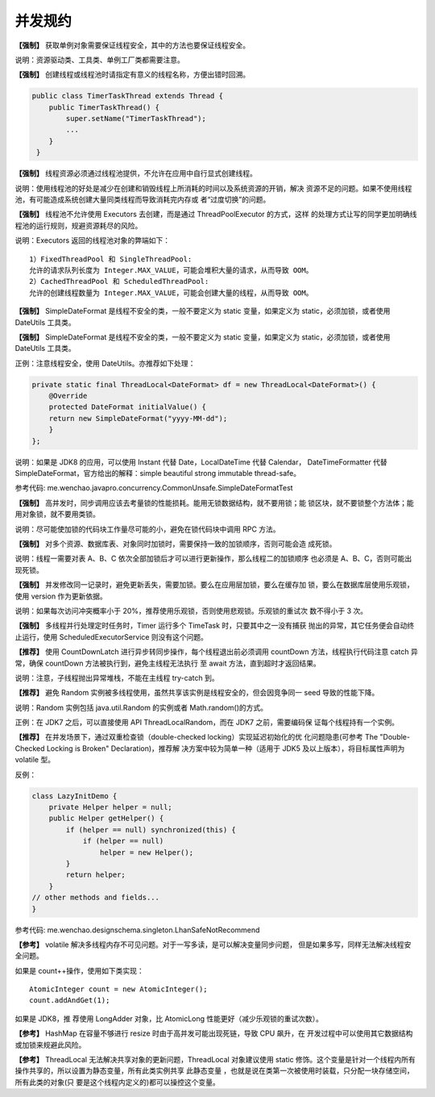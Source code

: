 并发规约
========

**【强制】** 获取单例对象需要保证线程安全，其中的方法也要保证线程安全。

说明：资源驱动类、工具类、单例工厂类都需要注意。

**【强制】** 创建线程或线程池时请指定有意义的线程名称，方便出错时回溯。

.. code:: java

    public class TimerTaskThread extends Thread {
        public TimerTaskThread() {
            super.setName("TimerTaskThread");
            ...
        }
     }


**【强制】** 线程资源必须通过线程池提供，不允许在应用中自行显式创建线程。

说明：使用线程池的好处是减少在创建和销毁线程上所消耗的时间以及系统资源的开销，解决
资源不足的问题。如果不使用线程池，有可能造成系统创建大量同类线程而导致消耗完内存或
者“过度切换”的问题。

**【强制】** 线程池不允许使用 Executors 去创建，而是通过 ThreadPoolExecutor 的方式，这样
的处理方式让写的同学更加明确线程池的运行规则，规避资源耗尽的风险。

说明：Executors 返回的线程池对象的弊端如下：

::

    1）FixedThreadPool 和 SingleThreadPool:
    允许的请求队列长度为 Integer.MAX_VALUE，可能会堆积大量的请求，从而导致 OOM。
    2）CachedThreadPool 和 ScheduledThreadPool:
    允许的创建线程数量为 Integer.MAX_VALUE，可能会创建大量的线程，从而导致 OOM。



**【强制】** SimpleDateFormat 是线程不安全的类，一般不要定义为 static 变量，如果定义为
static，必须加锁，或者使用 DateUtils 工具类。


**【强制】** SimpleDateFormat 是线程不安全的类，一般不要定义为 static 变量，如果定义为
static，必须加锁，或者使用 DateUtils 工具类。

正例：注意线程安全，使用 DateUtils。亦推荐如下处理：

.. code:: java

    private static final ThreadLocal<DateFormat> df = new ThreadLocal<DateFormat>() {
        @Override
        protected DateFormat initialValue() {
        return new SimpleDateFormat("yyyy-MM-dd");
        }
    };

说明：如果是 JDK8 的应用，可以使用 Instant 代替 Date，LocalDateTime 代替 Calendar，
DateTimeFormatter 代替 SimpleDateFormat，官方给出的解释：simple beautiful strong
immutable thread-safe。

参考代码: me.wenchao.javapro.concurrency.CommonUnsafe.SimpleDateFormatTest


**【强制】** 高并发时，同步调用应该去考量锁的性能损耗。能用无锁数据结构，就不要用锁；能
锁区块，就不要锁整个方法体；能用对象锁，就不要用类锁。

说明：尽可能使加锁的代码块工作量尽可能的小，避免在锁代码块中调用 RPC 方法。


**【强制】** 对多个资源、数据库表、对象同时加锁时，需要保持一致的加锁顺序，否则可能会造
成死锁。

说明：线程一需要对表 A、B、C 依次全部加锁后才可以进行更新操作，那么线程二的加锁顺序
也必须是 A、B、C，否则可能出现死锁。


**【强制】** 并发修改同一记录时，避免更新丢失，需要加锁。要么在应用层加锁，要么在缓存加
锁，要么在数据库层使用乐观锁，使用 version 作为更新依据。

说明：如果每次访问冲突概率小于 20%，推荐使用乐观锁，否则使用悲观锁。乐观锁的重试次
数不得小于 3 次。

**【强制】** 多线程并行处理定时任务时，Timer 运行多个 TimeTask 时，只要其中之一没有捕获
抛出的异常，其它任务便会自动终止运行，使用 ScheduledExecutorService 则没有这个问题。


**【推荐】** 使用 CountDownLatch 进行异步转同步操作，每个线程退出前必须调用 countDown
方法，线程执行代码注意 catch 异常，确保 countDown 方法被执行到，避免主线程无法执行
至 await 方法，直到超时才返回结果。

说明：注意，子线程抛出异常堆栈，不能在主线程 try-catch 到。


**【推荐】** 避免 Random 实例被多线程使用，虽然共享该实例是线程安全的，但会因竞争同一
seed 导致的性能下降。

说明：Random 实例包括 java.util.Random 的实例或者 Math.random()的方式。

正例：在 JDK7 之后，可以直接使用 API ThreadLocalRandom，而在 JDK7 之前，需要编码保
证每个线程持有一个实例。

**【推荐】** 在并发场景下，通过双重检查锁（double-checked locking）实现延迟初始化的优
化问题隐患(可参考 The "Double-Checked Locking is Broken" Declaration)，推荐解
决方案中较为简单一种（适用于 JDK5 及以上版本），将目标属性声明为 volatile 型。

反例：

.. code:: java

    class LazyInitDemo {
        private Helper helper = null;
        public Helper getHelper() {
            if (helper == null) synchronized(this) {
                if (helper == null)
                    helper = new Helper();
            }
            return helper;
        }
    // other methods and fields...
    } 


参考代码: me.wenchao.designschema.singleton.LhanSafeNotRecommend


**【参考】** volatile 解决多线程内存不可见问题。对于一写多读，是可以解决变量同步问题，
但是如果多写，同样无法解决线程安全问题。

如果是 count++操作，使用如下类实现：

::

    AtomicInteger count = new AtomicInteger(); 
    count.addAndGet(1); 

如果是 JDK8，推
荐使用 LongAdder 对象，比 AtomicLong 性能更好（减少乐观锁的重试次数）。


**【参考】** HashMap 在容量不够进行 resize 时由于高并发可能出现死链，导致 CPU 飙升，在
开发过程中可以使用其它数据结构或加锁来规避此风险。

**【参考】** ThreadLocal 无法解决共享对象的更新问题，ThreadLocal 对象建议使用 static
修饰。这个变量是针对一个线程内所有操作共享的，所以设置为静态变量，所有此类实例共享
此静态变量 ，也就是说在类第一次被使用时装载，只分配一块存储空间，所有此类的对象(只
要是这个线程内定义的)都可以操控这个变量。